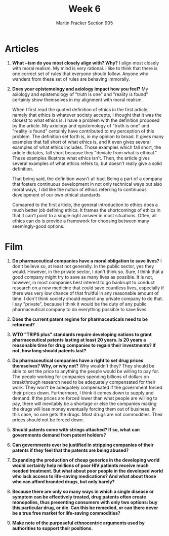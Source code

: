 #+OPTIONS: toc:nil num:nil
#+AUTHOR: Martin Fracker Section 905
#+LATEX_HEADER: \usepackage[margin=1in]{geometry}
#+TITLE: Week 6
* Articles
1. *What ~ism do you most closely align with? Why?* I align most closely with
   moral realism. My mind is very rational. I like to think that there is one
   correct set of rules that everyone should follow. Anyone who wanders from
   these set of rules are behaving immorally. 
2. *Does your epistemology and axiology impact how you feel?* 
   My axiology and epistemology of "truth is one" and "reality is found"
   certainly show themselves in my alignment with moral realism.

   When I first read the quoted definition of ethics in the first article,
   namely that ethics is whatever society accepts, I thought that it was the
   closest to what ethics is. I have a problem with the definition proposed by
   the article. My axiology and epistemology of "truth is one" and "reality is
   found" certainly have contributed to my perception of this problem. The
   definition set forth is, in my opinion to broad. It gives many examples that
   fall short of what ethics is, and it even gives several examples of what
   ethics includes. Those examples which fall short, the article dictates, fall
   short because they "deviate from what is ethical." These examples illustrate
   what ethics isn't. Then, the article gives several examples of what ethics
   refers to, but doesn't really give a solid definition.

   That being said, the definition wasn't all bad. Being a part of a company
   that fosters continuous development in not only technical ways but also moral
   ways, I did like the notion of ethics referring to continuous development of
   our own ethical standards.

   Comapred to the first article, the general introduction to ethics does a much
   better job defining ethics. It frames the shortcomings of ethics in that it
   can't point to a single right answer in most situations. Often, all ethics
   can do is provide a framework for choosing between many seemingly-good options.
* Film
1. *Do pharmaceutical companies have a moral obligation to save lives?* I don't
   believe so, at least not generally. In the public sector, yes they would.
   However, in the private sector, I don't think so. Sure, I think that a good
   company might try to save as many lives as possible. It is not, however, in
   most companies best interest to go bankrupt to conduct research on a new
   medicine that could save countless lives, especially if there was very low
   chance of that fruitful in any reasonable amount of time. I don't think
   society should expect any private company to do that. I say "private",
   because I think it would be the duty of any public pharmaceutical company to
   do everything possible to save lives.

3. *Does the current patent regime for pharmaceuticals need to be reformed?*

4. *WTO "TRIPS plus" standards require developing nations to grant pharmaceutical patents lasting at least 20 years. Is 20 years a reasonable time for drug companies to regain their investments? If not, how long should patents last?*

5. *Do pharmaceutical companies have a right to set drug prices themselves? Why,
   or why not?* Why wouldn't they? They should be able to set the price to
   anything the people would be willing to pay for. The people working for
   companies spending billions of dollars on breakthrough research need to be
   adequately compensated for their work. They won't be adequately compensated
   if the government forced their prices down. Furthermore, I think it comes
   down to supply and demand. If the prices are forced lower than what people are
   willing to pay, there will inevitably be a shortage or else the companies
   making the drugs will lose money eventually forcing them out of business. In
   this case, no one gets the drugs. Most drugs are not commodities. Their
   prices should not be forced down.

6. *Should patents come with strings attached? If so, what can governments
   demand from patent holders?*

7. *Can governments ever be justified in stripping companies of their patents if
   they feel that the patents are being abused?*

8. *Expanding the production of cheap generics in the developing world would certainly help millions of poor HIV patients receive much needed treatment. But what about poor people in the developed world who lack access to life-saving medications? And what about those who can afford branded drugs, but only barely?*

9. *Because there are only so many ways in which a single disease or symptom can be effectively treated, drug patents often create monopolies, thus presenting consumers with only two options: buy this particular drug, or die. Can this be remedied, or can there never be a true free market for life-saving commodities?*

10. *Make note of the purposeful ethnocentric arguments used by authorities to
    support their positions.*
